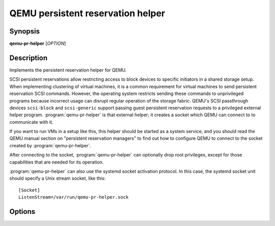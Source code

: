 ==================================
QEMU persistent reservation helper
==================================

Synopsis
--------

**qemu-pr-helper** [*OPTION*]

Description
-----------

Implements the persistent reservation helper for QEMU.

SCSI persistent reservations allow restricting access to block devices
to specific initiators in a shared storage setup.  When implementing
clustering of virtual machines, it is a common requirement for virtual
machines to send persistent reservation SCSI commands.  However,
the operating system restricts sending these commands to unprivileged
programs because incorrect usage can disrupt regular operation of the
storage fabric. QEMU's SCSI passthrough devices ``scsi-block``
and ``scsi-generic`` support passing guest persistent reservation
requests to a privileged external helper program. :program:`qemu-pr-helper`
is that external helper; it creates a socket which QEMU can
connect to to communicate with it.

If you want to run VMs in a setup like this, this helper should be
started as a system service, and you should read the QEMU manual
section on "persistent reservation managers" to find out how to
configure QEMU to connect to the socket created by
:program:`qemu-pr-helper`.

After connecting to the socket, :program:`qemu-pr-helper` can
optionally drop root privileges, except for those capabilities that
are needed for its operation.

:program:`qemu-pr-helper` can also use the systemd socket activation
protocol.  In this case, the systemd socket unit should specify a
Unix stream socket, like this::

    [Socket]
    ListenStream=/var/run/qemu-pr-helper.sock

Options
-------

.. program:: qemu-pr-helper

.. option:: -d, --daemon

  run in the background (and create a PID file)

.. option:: -q, --quiet

  decrease verbosity

.. option:: -v, --verbose

  increase verbosity

.. option:: -f, --pidfile=PATH

  PID file when running as a daemon. By default the PID file
  is created in the system runtime state directory, for example
  :file:`/var/run/qemu-pr-helper.pid`.

.. option:: -k, --socket=PATH

  path to the socket. By default the socket is created in
  the system runtime state directory, for example
  :file:`/var/run/qemu-pr-helper.sock`.

.. option:: -T, --trace [[enable=]PATTERN][,events=FILE][,file=FILE]

  .. include:: ../qemu-option-trace.rst.inc

.. option:: -u, --user=USER

  user to drop privileges to

.. option:: -g, --group=GROUP

  group to drop privileges to

.. option:: -h, --help

  Display a help message and exit.

.. option:: -V, --version

  Display version information and exit.
